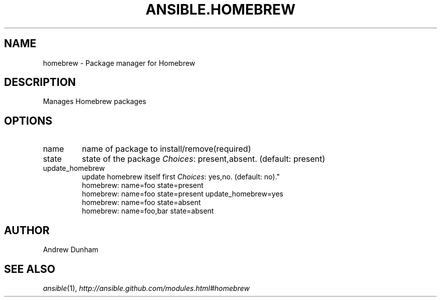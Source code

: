 .TH ANSIBLE.HOMEBREW 3 "2013-06-10" "1.2" "ANSIBLE MODULES"
." generated from library/packaging/homebrew
.SH NAME
homebrew \- Package manager for Homebrew
." ------ DESCRIPTION
.SH DESCRIPTION
.PP
Manages Homebrew packages 
." ------ OPTIONS
."
."
.SH OPTIONS
   
.IP name
name of package to install/remove(required)   
.IP state
state of the package
.IR Choices :
present,absent. (default: present)   
.IP update_homebrew
update homebrew itself first
.IR Choices :
yes,no. (default: no)."
."
." ------ NOTES
."
."
." ------ EXAMPLES
." ------ PLAINEXAMPLES
.nf
homebrew: name=foo state=present
homebrew: name=foo state=present update_homebrew=yes
homebrew: name=foo state=absent
homebrew: name=foo,bar state=absent

.fi

." ------- AUTHOR
.SH AUTHOR
Andrew Dunham
.SH SEE ALSO
.IR ansible (1),
.I http://ansible.github.com/modules.html#homebrew